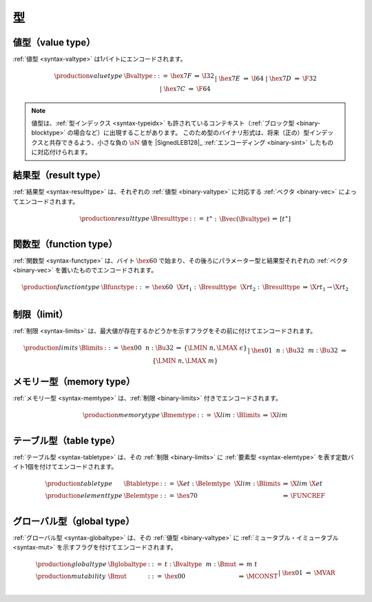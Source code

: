 .. index:: type
   pair: binary format; type
.. _binary-type:

型
-----

.. index:: value type
   pair: binary format; value type
.. _binary-valtype:

値型（value type）
~~~~~~~~~~~

:ref:`値型 <syntax-valtype>` は1バイトにエンコードされます。

.. math::
   \begin{array}{llclll@{\qquad\qquad}l}
   \production{value type} & \Bvaltype &::=&
     \hex{7F} &\Rightarrow& \I32 \\ &&|&
     \hex{7E} &\Rightarrow& \I64 \\ &&|&
     \hex{7D} &\Rightarrow& \F32 \\ &&|&
     \hex{7C} &\Rightarrow& \F64 \\
   \end{array}

.. note::
   値型は、:ref:`型インデックス <syntax-typeidx>` も許されているコンテキスト（:ref:`ブロック型 <binary-blocktype>` の場合など）に出現することがあります。
   このため型のバイナリ形式は、将来（正の）型インデックスと共存できるよう、小さな負の :math:`\sN` 値を |SignedLEB128|_ :ref:`エンコーディング <binary-sint>` したものに対応付けられます。

.. index:: result type, value type
   pair: binary format; result type
.. _binary-resulttype:

結果型（result type）
~~~~~~~~~~~~

:ref:`結果型 <syntax-resulttype>` は、それぞれの :ref:`値型 <binary-valtype>` に対応する :ref:`ベクタ <binary-vec>` によってエンコードされます。

.. math::
   \begin{array}{llclll@{\qquad\qquad}l}
   \production{result type} & \Bresulttype &::=&
     t^\ast{:\,}\Bvec(\Bvaltype) &\Rightarrow& [t^\ast] \\
   \end{array}


.. index:: function type, value type, result type
   pair: binary format; function type
.. _binary-functype:

関数型（function type）
~~~~~~~~~~~~~~

:ref:`関数型 <syntax-functype>` は、バイト :math:`\hex{60}` で始まり、その後ろにパラメーター型と結果型それぞれの :ref:`ベクタ <binary-vec>` を置いたものでエンコードされます。

.. math::
   \begin{array}{llclll@{\qquad\qquad}l}
   \production{function type} & \Bfunctype &::=&
     \hex{60}~~\X{rt}_1{:\,}\Bresulttype~~\X{rt}_2{:\,}\Bresulttype
       &\Rightarrow& \X{rt}_1 \to \X{rt}_2 \\
   \end{array}


.. index:: limits
   pair: binary format; limits
.. _binary-limits:

制限（limit）
~~~~~~

:ref:`制限 <syntax-limits>` は、最大値が存在するかどうかを示すフラグをその前に付けてエンコードされます。

.. math::
   \begin{array}{llclll}
   \production{limits} & \Blimits &::=&
     \hex{00}~~n{:}\Bu32 &\Rightarrow& \{ \LMIN~n, \LMAX~\epsilon \} \\ &&|&
     \hex{01}~~n{:}\Bu32~~m{:}\Bu32 &\Rightarrow& \{ \LMIN~n, \LMAX~m \} \\
   \end{array}


.. index:: memory type, limits, page size
   pair: binary format; memory type
.. _binary-memtype:

メモリー型（memory type）
~~~~~~~~~~~~

:ref:`メモリー型 <syntax-memtype>` は、:ref:`制限 <binary-limits>` 付きでエンコードされます。

.. math::
   \begin{array}{llclll@{\qquad\qquad}l}
   \production{memory type} & \Bmemtype &::=&
     \X{lim}{:}\Blimits &\Rightarrow& \X{lim} \\
   \end{array}


.. index:: table type, element type, limits
   pair: binary format; table type
   pair: binary format; element type
.. _binary-elemtype:
.. _binary-tabletype:

テーブル型（table type）
~~~~~~~~~~~

:ref:`テーブル型 <syntax-tabletype>` は、その :ref:`制限 <binary-limits>` に :ref:`要素型 <syntax-elemtype>` を表す定数バイト1個を付けてエンコードされます。

.. math::
   \begin{array}{llclll}
   \production{table type} & \Btabletype &::=&
     \X{et}{:}\Belemtype~~\X{lim}{:}\Blimits &\Rightarrow& \X{lim}~\X{et} \\
   \production{element type} & \Belemtype &::=&
     \hex{70} &\Rightarrow& \FUNCREF \\
   \end{array}


.. index:: global type, mutability, value type
   pair: binary format; global type
   pair: binary format; mutability
.. _binary-mut:
.. _binary-globaltype:

グローバル型（global type）
~~~~~~~~~~~~

:ref:`グローバル型 <syntax-globaltype>` は、その :ref:`値型 <binary-valtype>` に :ref:`ミュータブル・イミュータブル <syntax-mut>` を示すフラグを付けてエンコードされます。

.. math::
   \begin{array}{llclll}
   \production{global type} & \Bglobaltype &::=&
     t{:}\Bvaltype~~m{:}\Bmut &\Rightarrow& m~t \\
   \production{mutability} & \Bmut &::=&
     \hex{00} &\Rightarrow& \MCONST \\ &&|&
     \hex{01} &\Rightarrow& \MVAR \\
   \end{array}
